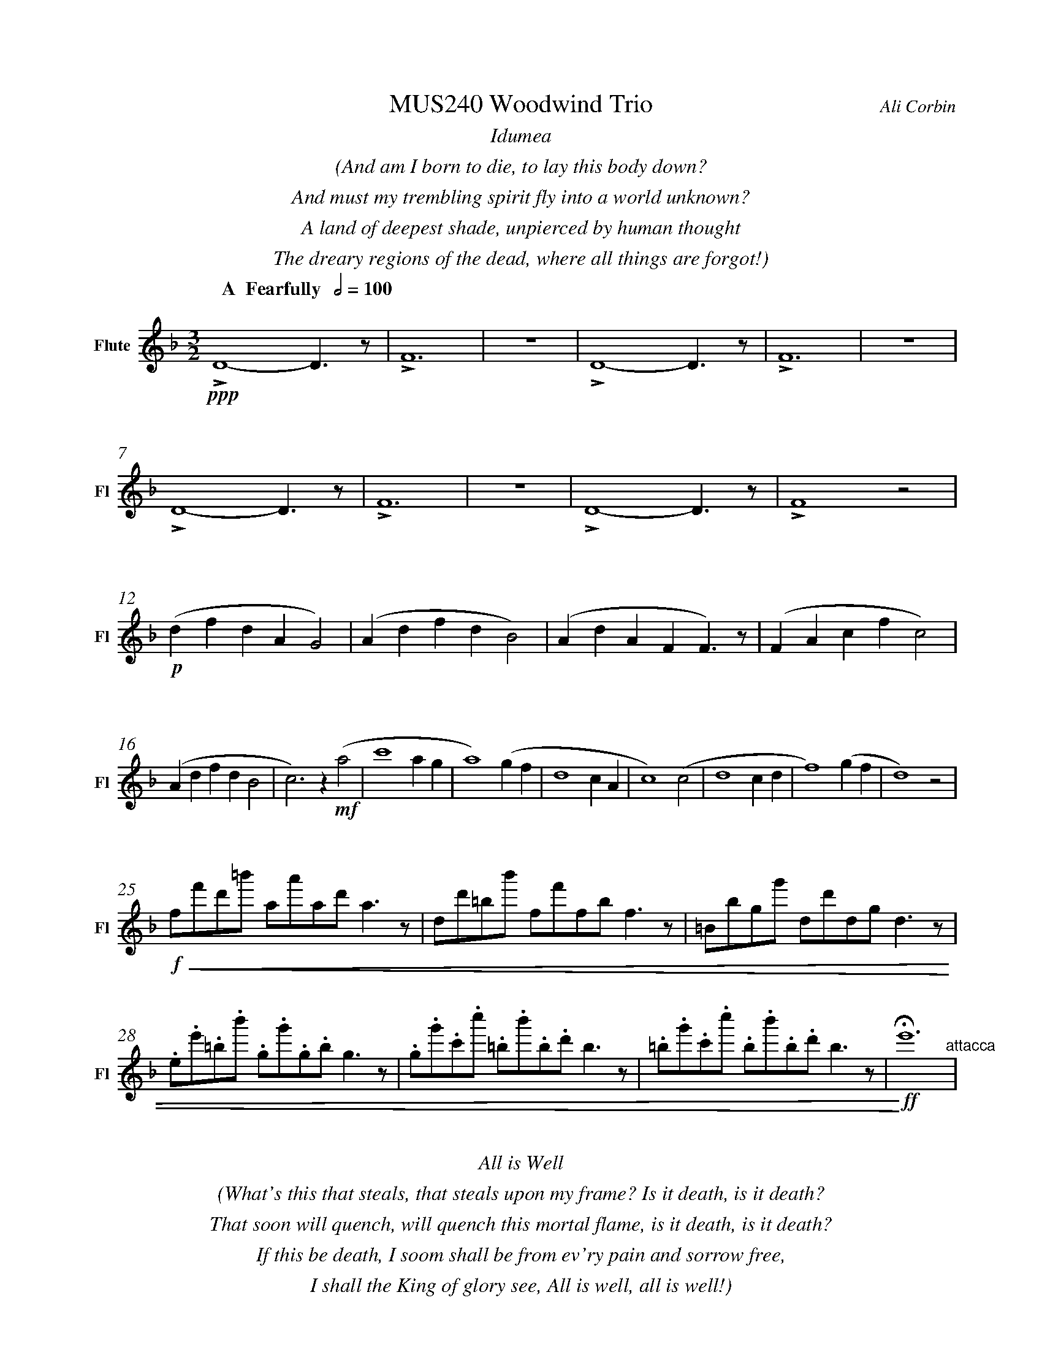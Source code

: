 %%abc-version 2.1
%%titletrim true
%%titleformat A-1 T C1, Z-1, S-1
%%measurenb 0
%%%%writefields QP 0
%%%%landscape
%%sysstaffsep 50pt
%%staffsep 90pt

%%fl gr mel top
%%cl top gr  mel
%%bs mel top gr


X:1
T:MUS240 Woodwind Trio
C:Ali Corbin
M:3/2
L:1/2
%%%%Q:1/2=100
K:Dmin
%%textfont Times-Italic
%%center  Idumea
%%center  (And am I born to die, to lay this body down?
%%center  And must my trembling spirit fly into a world unknown?
%%center  A land of deepest shade, unpierced by human thought
%%center  The dreary regions of the dead, where all things are forgot!)
%%MIDI program 1 73 % Flute
%%MIDI program 2 71 % Clarinet
%%MIDI program 3 70 % Bassoon
%
V:Flute name="Flute" snm="Fl"
[Q: "  A  Fearfully  " 1/2=100]
!ppp!LD2-D/>z/|LF3|z3|LD2-D/>z/|LF3|z3|
LD2-D/>z/|LF3|z3|LD2-D/>z/|LF2 z|
!p!(d/f/d/A/G)|(A/d/f/d/B)|(A/d/A/F/F/)>z/|(F/A/c/f/c)|
(A/d/f/d/B|c)>z !mf!(a|c'2 a/2g/2|a2) (g/2f/2|d2c/2A/2|c2) (c|d2 c/2d/2|f2) (g/2f/2|d2) z|
!f!!<(!f/4f'/4d'/4=b'/4 a/4a'/4a/4d'/4 a/2>z/2|d/4d'/4=b/4b'/4 f/4f'/4f/4b/4 f/2>z/2|=B/4b/4g/4g'/4 d/4d'/4d/4g/4 d/2>z/2| 
.e/4.e'/4.=b/4.b'/4 .g/4.g'/4.g/4.b/4 g/2>z/2|.g/4.g'/4.c'/4.c''/4 .=b/4.b'/4.b/4.d'/4 b/2>z/2|.=b/4.g'/4.c'/4.c''/4 .b/4.b'/4.b/4.d'/4 b/2>z/2|!<)!!ff!!fermata!e'3"^attacca"|
%%%%%%%%%%%%%%%%
%%textfont Times-Italic
%%center All is Well
%%center (What's this that steals, that steals upon my frame? Is it death, is it death?
%%center That soon will quench, will quench this mortal flame, is it death, is it death?
%%center If this be death, I soom shall be from ev'ry pain and sorrow free,
%%center I shall the King of glory see, All is well, all is well!)
V:Flute
[M:4/4]
[Q:"B   With acceptence  " 1/2=70]
[K:AbMaj]
z2|z2|z2|z2|z2|
z2|z2|!f!(ag/a/|b)(a|
g/a/b/c'/|d'/<b/)(c'/a/|b/>c'/)(a/g/|a2)|
z/z// !mf!Lf'//-f'/e'/-|e'//z//z/ Lf'/>e'/-|e'/z/z/< Lf'/|e'/>z/z/ Lf'/-|
f'//e'//-e'/z/z//Lf'//-|f'/e'/-e'//z//z/|!mp!La-a/>z/|Lc'2|
z2|Lg-g/>z/|Lb2|z2|
Lf-f/>z/|La2|z2|Lg-g/>z/|Lc'2"^attacca"|
%
%
%%%%%%%%%%%%%%%%
%%textfont Times-Italic
%%center (Wake ev'ry breath and ev'ry string
%%center To bless the great Redeemer. Ring
%%center His Name thro' ev'ry clime ador'd
%%center Let joy and gratitude and love
%%center Thro' all the notes of music rove
%%center And Jesus sound on ev'ry chord)
V:Flute
[K:BbMaj]
[M:3/2]
[L:1/2]
[Q:"C  Triumphantly  " 1/2=100]
z3|!p!B2(3(A/B/c/)|G2(3(A/B/c/)|B2(3(A/B/c/)|(dc/<B/)!mf!(B|
B2F|G/>A/BG|FBF|B2)z|z3|
z3|b3|z2!f!(b|d'/>e'/f'f'|g'f'(3b/c'/d'/|
c'b(3a/b/c'/|d'/>c'/b)!mf!b|b2f|(g/>a/b)g|(fb)f|
b2(b/>c'/)|(d'>e'f')|e'(d'c'/<b/)|c'd'2|b3||
